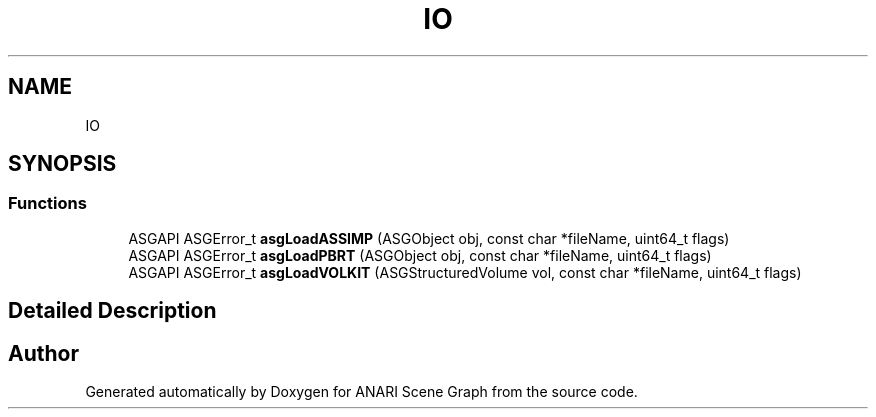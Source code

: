 .TH "IO" 3 "Thu Apr 7 2022" "ANARI Scene Graph" \" -*- nroff -*-
.ad l
.nh
.SH NAME
IO
.SH SYNOPSIS
.br
.PP
.SS "Functions"

.in +1c
.ti -1c
.RI "ASGAPI ASGError_t \fBasgLoadASSIMP\fP (ASGObject obj, const char *fileName, uint64_t flags)"
.br
.ti -1c
.RI "ASGAPI ASGError_t \fBasgLoadPBRT\fP (ASGObject obj, const char *fileName, uint64_t flags)"
.br
.ti -1c
.RI "ASGAPI ASGError_t \fBasgLoadVOLKIT\fP (ASGStructuredVolume vol, const char *fileName, uint64_t flags)"
.br
.in -1c
.SH "Detailed Description"
.PP 

.SH "Author"
.PP 
Generated automatically by Doxygen for ANARI Scene Graph from the source code\&.
